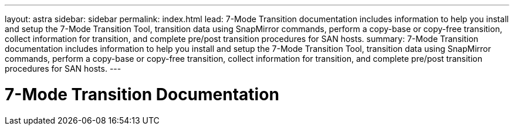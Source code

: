---
layout: astra
sidebar: sidebar
permalink: index.html
lead: 7-Mode Transition documentation includes information to help you install and setup the 7-Mode Transition Tool, transition data using SnapMirror commands, perform a copy-base or copy-free transition, collect information for transition, and complete pre/post transition procedures for SAN hosts.
summary: 7-Mode Transition documentation includes information to help you install and setup the 7-Mode Transition Tool, transition data using SnapMirror commands, perform a copy-base or copy-free transition, collect information for transition, and complete pre/post transition procedures for SAN hosts.
---

= 7-Mode Transition Documentation
:hardbreaks:
:nofooter:
:icons: font
:linkattrs:
:imagesdir: ./media/
